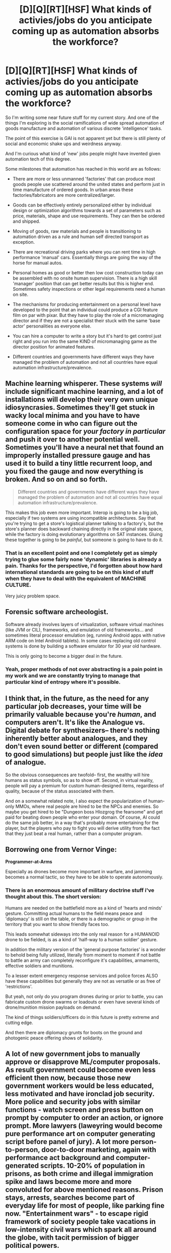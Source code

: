 #+TITLE: [D][Q][RT][HSF] What kinds of activies/jobs do you anticipate coming up as automation absorbs the workforce?

* [D][Q][RT][HSF] What kinds of activies/jobs do you anticipate coming up as automation absorbs the workforce?
:PROPERTIES:
:Author: Nighzmarquls
:Score: 1
:DateUnix: 1454087039.0
:DateShort: 2016-Jan-29
:END:
So I'm writing some near future stuff for my current story. And one of the things I'm exploring is the social ramifications of wide spread automation of goods manufacture and automation of various discrete 'intelligence' tasks.

The point of this exercise is GAI is not apparent yet but there is still plenty of social and economic shake ups and weirdness anyway.

And I'm curious what kind of 'new' jobs people might have invented given automation tech of this degree.

Some milestones that automation has reached in this world are as follows:

- There are more or less unmanned 'factories' that can produce most goods people use scattered around the united states and perform just in time manufacture of ordered goods. In urban areas these factories/fabricators are more centralized/larger.

- Goods can be effectively entirely personalized either by individual design or optimization algorithms towards a set of parameters such as price, materials, shape and use requirements. They can then be ordered and shipped.

- Moving of goods, raw materials and people is transitioning to automation driven as a rule and human self directed transport as exception.

- There are recreational driving parks where you can rent time in high performance 'manual' cars. Essentially things are going the way of the horse for manual autos.

- Personal homes as good or better then low cost construction today can be assembled with no onsite human supervision. There is a high skill 'manager' position that can get better results but this is higher end. Sometimes safety inspections or other legal requirements need a human on site.

- The mechanisms for producing entertainment on a personal level have developed to the point that an individual could produce a CGI feature film on par with pixar. But they have to play the role of a micromanaging director and if they are not a specialist their stuck with the same 'base actor' personalities as everyone else.

- You can hire a computer to write a story but it's hard to get control just right and you run into the same KIND of micromanaging game as the director position for animated features.

- Different countries and governments have different ways they have managed the problem of automation and not all countries have equal automation infrastructure/prevalence.


** Machine learning whisperer. These systems /will/ include significant machine learning, and a lot of installations will develop their very own unique idiosyncrasies. Sometimes they'll get stuck in wacky local minima and you have to have someone come in who can figure out the configuration space for /your factory in particular/ and push it over to another potential well. Sometimes you'll have a neural net that found an improperly installed pressure gauge and has used it to build a tiny little recurrent loop, and you fixed the gauge and now everything is broken. And so on and so forth.

#+begin_quote
  Different countries and governments have different ways they have managed the problem of automation and not all countries have equal automation infrastructure/prevalence.
#+end_quote

This makes this job even more important. Interop is going to be a big job, especially if two systems are using incompatible architectures. Say that you're trying to get a store's logistical planner talking to a factory's, but the store's planner does backward chaining directly in the original state space, while the factory is doing evolutionary algorithms on SAT instances. Gluing these together is going to be /painful/, but someone is going to have to do it.
:PROPERTIES:
:Author: Vebeltast
:Score: 9
:DateUnix: 1454097889.0
:DateShort: 2016-Jan-29
:END:

*** That is an excellent point and one I completely get as simply trying to glue some fairly none 'dynamic' libraries is already a pain. Thanks for the perspective, I'd forgotten about how hard international standards are going to be on this kind of stuff when they have to deal with the equivalent of MACHINE CULTURE.

Very juicy problem space.
:PROPERTIES:
:Author: Nighzmarquls
:Score: 4
:DateUnix: 1454104285.0
:DateShort: 2016-Jan-30
:END:


** *Forensic software archeologist.*

Software already involves layers of virtualization, software virtual machines (like JVM or CIL), frameworks, and emulation of old frameworks... and sometimes literal processor emulation (eg, running Android apps with native ARM code on Intel Android tablets). In some cases replacing old control systems is done by building a software emulator for 30 year old hardware.

This is only going to become a bigger deal in the future.
:PROPERTIES:
:Author: ArgentStonecutter
:Score: 9
:DateUnix: 1454088477.0
:DateShort: 2016-Jan-29
:END:

*** Yeah, proper methods of not over abstracting is a pain point in my work and we are constantly trying to manage that particular kind of entropy where it's possible.
:PROPERTIES:
:Author: Nighzmarquls
:Score: 3
:DateUnix: 1454104332.0
:DateShort: 2016-Jan-30
:END:


** I think that, in the future, as the need for any particular job decreases, your time will be primarily valuable because you're /human/, and computers aren't. It's like the Analogue vs. Digital debate for synthesizers-- there's nothing inherently better about analogues, and they don't even sound better or different (compared to good simulations) but people just like the /idea/ of analogue.

So the obvious consequences are twofold-- first, the wealthy will hire humans as status symbols, so as to show off. Second, in virtual reality, people will pay a premium for custom human-designed items, regardless of quality, because of the status associated with them.

And on a somewhat related note, I also expect the popularization of human-only MMOs, where real people are hired to be the NPCs and enemies. So maybe you get hired to be "Dungeon boss Hlozgrog the fearsome" and get paid for beating down people who enter your domain. Of course, AI could do the same job better, in a way that's probably more entertaining for the player, but the players who pay to fight you will derive utility from the fact that they just beat a real human, rather than a computer program.
:PROPERTIES:
:Author: GaBeRockKing
:Score: 7
:DateUnix: 1454113969.0
:DateShort: 2016-Jan-30
:END:


** Borrowing one from Vernor Vinge:

*Programmer-at-Arms*

Especially as drones become more important in warfare, and jamming becomes a normal tactic, so they have to be able to operate autonomously.
:PROPERTIES:
:Author: ArgentStonecutter
:Score: 6
:DateUnix: 1454106372.0
:DateShort: 2016-Jan-30
:END:

*** There is an enormous amount of military doctrine stuff i've thought about this. The short version:

Humans are needed on the battlefield more as a kind of 'hearts and minds' gesture. Committing actual humans to the field means peace and 'diplomacy' is still on the table, or there is a demographic or group in the territory that you want to show friendly faces too.

This leads somewhat sideways into the only real reason for a HUMANOID drone to be fielded, is as a kind of 'half-way to a human soldier' gesture.

In addition the military version of the 'general purpose factories' is a wonder to behold being fully utilized, literally from moment to moment if not battle to battle an army can completely reconfigure it's capabilities, armaments, effective soldiers and munitions.

To a lesser extent emergency response services and police forces ALSO have these capabilities but generally they are not as versatile or as free of 'restrictions'.

But yeah, not only do you program drones during or prior to battle, you can fabricate custom drone swarms or loadouts or even have several kinds of drone/munition mission payloads on demand.

The kind of things soldiers/officers do in this future is pretty extreme and cutting edge.

And then there are diplomacy grunts for boots on the ground and photogenic peace offering shows of solidarity.
:PROPERTIES:
:Author: Nighzmarquls
:Score: 3
:DateUnix: 1454107353.0
:DateShort: 2016-Jan-30
:END:


** A lot of new government jobs to manually approve or disapprove ML/computer proposals. As result government could become even less efficient then now, because those new government workers would be less educated, less motivated and have ironclad job security. More police and security jobs with similar functions - watch screen and press button on prompt by computer to order an action, or ignore prompt. More lawyers (laweyring would become pure performance art on computer generating script before panel of jury). A lot more person-to-person, door-to-door marketing, again with performance act background and computer-generated scripts. 10-20% of population in prisons, as both crime and illegal immigration spike and laws become more and more convoluted for above mentioned reasons. Prison stays, arrests, searches become part of everyday life for most of people, like parking fine now. "Entertainment wars" - to escape rigid framework of society people take vacations in low-intensity civil wars which spark all around the globe, with tacit permission of bigger political powers.
:PROPERTIES:
:Author: serge_cell
:Score: 3
:DateUnix: 1454149787.0
:DateShort: 2016-Jan-30
:END:


** Well, hopefully the concept of a job goes the way of the dodo - because if we cling to it in the face of an economy that actually doesn't need labor, the only jobs that are going to be available is going to be either "Guillotine operator" or "Poor people shooter". Not a desirable outcome. If you mean what people will do with their lives once Marx has been proven very belatedly right? Read and love and play.
:PROPERTIES:
:Author: Izeinwinter
:Score: 3
:DateUnix: 1454798420.0
:DateShort: 2016-Feb-07
:END:

*** Oh yeah that is definitely the way that this world in my setting is going, there is an enormous percentage of people on 'automation welfare' which essentially is a pretty decent living. But the transition is incomplete so the world still has economic inequality via the 'employed' and the 'unemployable'.

Different countries handle this differently.
:PROPERTIES:
:Author: Nighzmarquls
:Score: 2
:DateUnix: 1454798776.0
:DateShort: 2016-Feb-07
:END:
